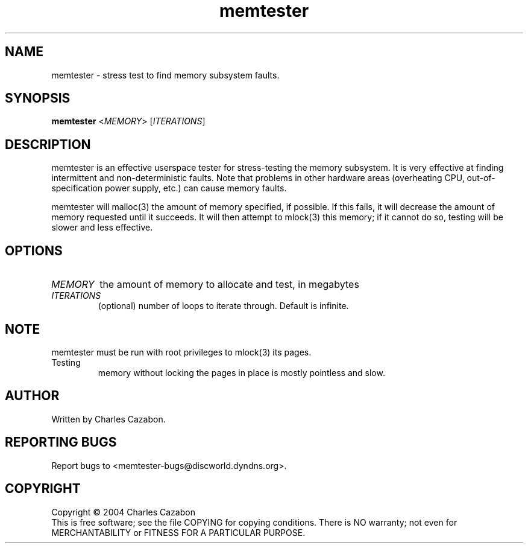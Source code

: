 .TH memtester "8" "August 2004" "memtester 4" "Maintenance Commands"
.SH NAME
memtester \- stress test to find memory subsystem faults.
.SH SYNOPSIS
.B memtester
<\fIMEMORY\fR>
[\fIITERATIONS\fR]
.SH DESCRIPTION
.\" Add any additional description here
.PP
memtester is an effective userspace tester for stress-testing the memory
subsystem.  It is very effective at finding intermittent and non-deterministic
faults.  Note that problems in other hardware areas (overheating CPU, 
out-of-specification power supply, etc.) can cause memory faults.
.PP
memtester will malloc(3) the amount of memory specified, if possible.  If
this fails, it will decrease the amount of memory requested until it succeeds.
It will then attempt to mlock(3) this memory; if it cannot do so, testing
will be slower and less effective.
.PP
.SH OPTIONS
.TP
\fIMEMORY\fR
the amount of memory to allocate and test, in megabytes
.TP
\fIITERATIONS\fR
(optional) number of loops to iterate through.  Default is infinite.
.SH NOTE
.TP
memtester must be run with root privileges to mlock(3) its pages.  Testing
memory without locking the pages in place is mostly pointless and slow.
.SH AUTHOR
Written by Charles Cazabon.
.SH "REPORTING BUGS"
Report bugs to <memtester-bugs@discworld.dyndns.org>.
.PP
.SH COPYRIGHT
Copyright \(co 2004 Charles Cazabon
.br
This is free software; see the file COPYING for copying conditions.  There is NO
warranty; not even for MERCHANTABILITY or FITNESS FOR A PARTICULAR PURPOSE.
